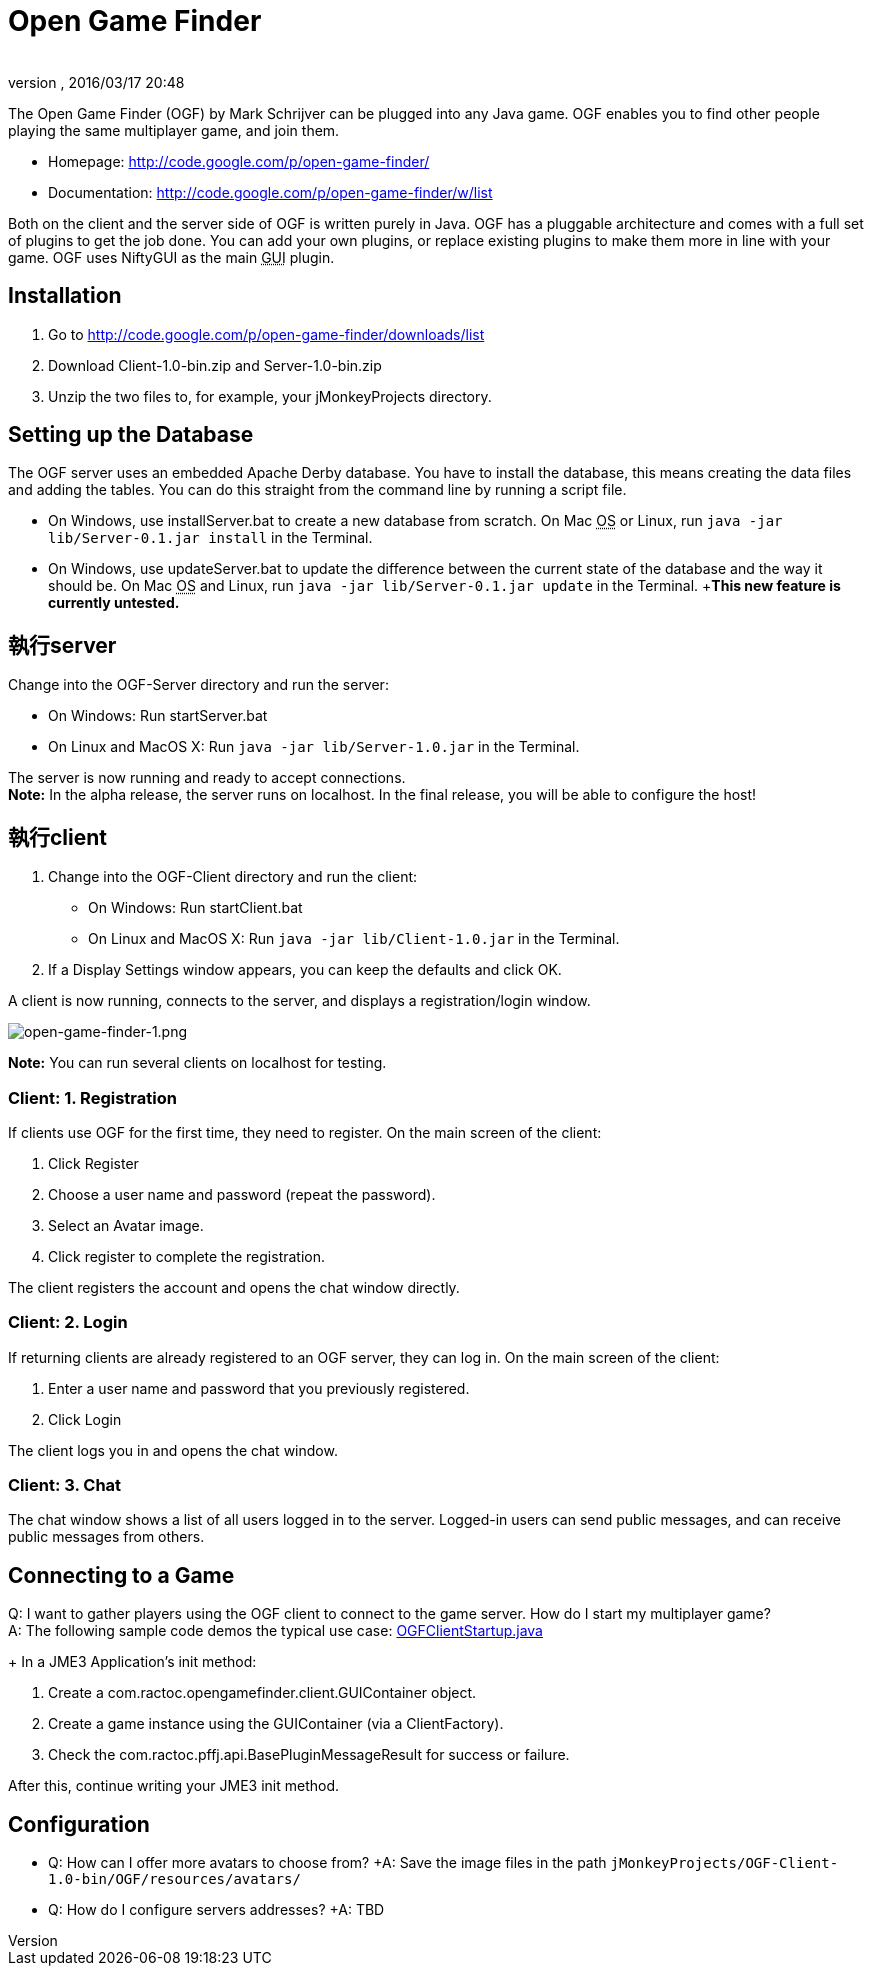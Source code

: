 = Open Game Finder
:author:
:revnumber:
:revdate: 2016/03/17 20:48
:keywords: 網路
:relfileprefix: ../../
:imagesdir: ../..
ifdef::env-github,env-browser[:outfilesuffix: .adoc]


The Open Game Finder (OGF) by Mark Schrijver can be plugged into any Java game. OGF enables you to find other people playing the same multiplayer game, and join them.

*  Homepage: link:http://code.google.com/p/open-game-finder/[http://code.google.com/p/open-game-finder/]
*  Documentation: link:http://code.google.com/p/open-game-finder/w/list[http://code.google.com/p/open-game-finder/w/list]

Both on the client and the server side of OGF is written purely in Java. OGF has a pluggable architecture and comes with a full set of plugins to get the job done. You can add your own plugins, or replace existing plugins to make them more in line with your game. OGF uses NiftyGUI as the main +++<abbr title="Graphical User Interface">GUI</abbr>+++ plugin.


== Installation

.  Go to link:http://code.google.com/p/open-game-finder/downloads/list[http://code.google.com/p/open-game-finder/downloads/list]
.  Download Client-1.0-bin.zip and Server-1.0-bin.zip
.  Unzip the two files to, for example, your jMonkeyProjects directory.


== Setting up the Database

The OGF server uses an embedded Apache Derby database. You have to install the database, this means creating the data files and adding the tables. You can do this straight from the command line by running a script file.

*  On Windows, use installServer.bat to create a new database from scratch. On Mac +++<abbr title="Operating System">OS</abbr>+++ or Linux, run `java -jar lib/Server-0.1.jar install` in the Terminal.
*  On Windows, use updateServer.bat to update the difference between the current state of the database and the way it should be. On Mac +++<abbr title="Operating System">OS</abbr>+++ and Linux, run `java -jar lib/Server-0.1.jar update` in the Terminal. +*This new feature is currently untested.*


== 執行server

Change into the OGF-Server directory and run the server:

*  On Windows: Run startServer.bat
*  On Linux and MacOS X: Run `java -jar lib/Server-1.0.jar` in the Terminal.

The server is now running and ready to accept connections. +
*Note:* In the alpha release, the server runs on localhost. In the final release, you will be able to configure the host!


== 執行client

.  Change into the OGF-Client directory and run the client:
**  On Windows: Run startClient.bat
**  On Linux and MacOS X: Run `java -jar lib/Client-1.0.jar` in the Terminal.

.  If a Display Settings window appears, you can keep the defaults and click OK.

A client is now running, connects to the server, and displays a registration/login window.

image::jme3/advanced/open-game-finder-1.png[open-game-finder-1.png,width="",height="",align="center"]

*Note:* You can run several clients on localhost for testing.


=== Client: 1. Registration

If clients use OGF for the first time, they need to register.
On the main screen of the client:

.  Click Register
.  Choose a user name and password (repeat the password).
.  Select an Avatar image.
.  Click register to complete the registration.

The client registers the account and opens the chat window directly.


=== Client: 2. Login

If returning clients are already registered to an OGF server, they can log in.
On the main screen of the client:

.  Enter a user name and password that you previously registered.
.  Click Login

The client logs you in and opens the chat window.


=== Client: 3. Chat

The chat window shows a list of all users logged in to the server. Logged-in users can send public messages, and can receive public messages from others.


== Connecting to a Game

Q: I want to gather players using the OGF client to connect to the game server. How do I start my multiplayer game? +
A: The following sample code demos the typical use case: link:http://code.google.com/p/open-game-finder/source/browse/OGF/TRUNK/Client/src/main/java/com/ractoc/opengamefinder/client/OGFClientStartup.java[OGFClientStartup.java]
+
In a JME3 Application's init method:

.  Create a com.ractoc.opengamefinder.client.GUIContainer object.
.  Create a game instance using the GUIContainer (via a ClientFactory).
.  Check the com.ractoc.pffj.api.BasePluginMessageResult for success or failure.

After this, continue writing your JME3 init method.


== Configuration

*  Q: How can I offer more avatars to choose from? +A: Save the image files in the path `jMonkeyProjects/OGF-Client-1.0-bin/OGF/resources/avatars/`
*  Q: How do I configure servers addresses? +A: TBD
